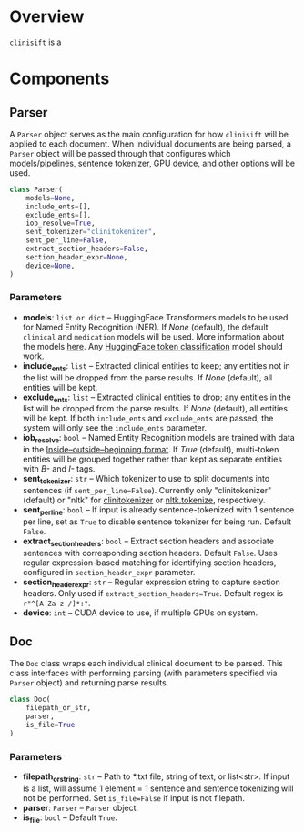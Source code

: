 * Overview
=clinisift= is a 
* Components
** Parser
A =Parser= object serves as the main configuration for how =clinisift= will be applied to each document. When individual documents are being parsed, a =Parser= object will be passed through that configures which models/pipelines, sentence tokenizer, GPU device, and other options will be used.

#+BEGIN_SRC python
class Parser(
    models=None,
    include_ents=[],
    exclude_ents=[],
    iob_resolve=True,
    sent_tokenizer="clinitokenizer",
    sent_per_line=False,
    extract_section_headers=False,
    section_header_expr=None,
    device=None,
) 
#+END_SRC

*** Parameters
- *models*: =list or dict= -- HuggingFace Transformers models to be used for Named Entity Recognition (NER). If /None/ (default), the default =clinical= and =medication= models will be used. More information about the models _here_. Any [[https://huggingface.co/models?pipeline_tag=token-classification][HuggingFace token classification]] model should work.
- *include_ents*: =list= -- Extracted clinical entities to keep; any entities not in the list will be dropped from the parse results. If /None/ (default), all entities will be kept.
- *exclude_ents*: =list= -- Extracted clinical entities to drop; any entities in the list will be dropped from the parse results. If /None/ (default), all entities will be kept. If both =include_ents= and =exclude_ents= are passed, the system will only see the =include_ents= parameter.
- *iob_resolve*: =bool= -- Named Entity Recognition models are trained with data in the [[https://en.wikipedia.org/wiki/Inside–outside–beginning_(tagging)][Inside–outside–beginning format]]. If /True/ (default), multi-token entities will be grouped together rather than kept as separate entities with /B-/ and /I-/ tags.
- *sent_tokenizer*: =str= -- Which tokenizer to use to split documents into sentences (if =sent_per_line=False=). Currently only "clinitokenizer" (default) or "nltk" for [[https://github.com/clinisift/clinitokenizer][clinitokenizer]] or [[https://www.nltk.org/api/nltk.tokenize.html][nltk.tokenize]], respectively.
- *sent_per_line*: =bool= -- If input is already sentence-tokenized with 1 sentence per line, set as =True= to disable sentence tokenizer for being run. Default =False=.
- *extract_section_headers*: =bool= -- Extract section headers and associate sentences with corresponding section headers. Default =False=. Uses regular expression-based matching for identifying section headers, configured in =section_header_expr= parameter.
- *section_header_expr*: =str= -- Regular expression string to capture section headers. Only used if =extract_section_headers=True=. Default regex is =r"^[A-Za-z /]*:"=.
- *device*: =int= -- CUDA device to use, if multiple GPUs on system.
  
  
** Doc
The =Doc= class wraps each individual clinical document to be parsed. This class interfaces with performing parsing (with parameters specified via =Parser= object) and returning parse results.

#+BEGIN_SRC python
class Doc(
    filepath_or_str,
    parser,
    is_file=True
)
#+END_SRC

*** Parameters
- *filepath_or_string*: =str= -- Path to *.txt file, string of text, or list<str>. If input is a list, will assume 1 element = 1 sentence and sentence tokenizing will not be performed. Set =is_file=False= if input is not filepath.
- *parser*: =Parser= -- =Parser= object.
- *is_file*: =bool= -- Default =True=.
